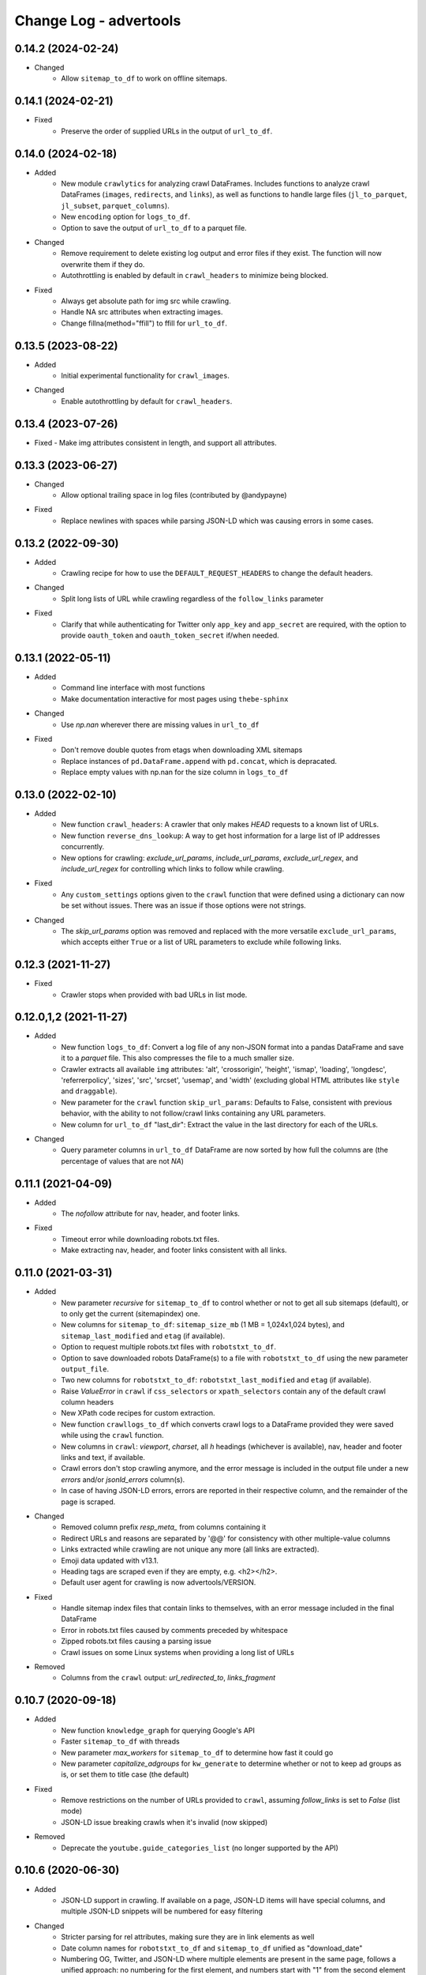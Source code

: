 =======================
Change Log - advertools
=======================

0.14.2 (2024-02-24)
-------------------

* Changed
    - Allow ``sitemap_to_df`` to work on offline sitemaps.

0.14.1 (2024-02-21)
-------------------

* Fixed
    - Preserve the order of supplied URLs in the output of ``url_to_df``.

0.14.0 (2024-02-18)
-------------------

* Added
    - New module ``crawlytics`` for analyzing crawl DataFrames. Includes functions to
      analyze crawl DataFrames (``images``, ``redirects``, and ``links``), as well as
      functions to handle large files (``jl_to_parquet``, ``jl_subset``, ``parquet_columns``).
    - New ``encoding`` option for ``logs_to_df``.
    - Option to save the output of ``url_to_df`` to a parquet file.

* Changed
    - Remove requirement to delete existing log output and error files if they exist.
      The function will now overwrite them if they do.
    - Autothrottling is enabled by default in ``crawl_headers`` to minimize being blocked.

* Fixed
    - Always get absolute path for img src while crawling.
    - Handle NA src attributes when extracting images.
    - Change fillna(method="ffill") to ffill for ``url_to_df``.

0.13.5 (2023-08-22)
-------------------

* Added
    - Initial experimental functionality for ``crawl_images``.

* Changed
    - Enable autothrottling by default for ``crawl_headers``.

0.13.4 (2023-07-26)
-------------------

* Fixed
  -  Make img attributes consistent in length, and support all attributes.

0.13.3 (2023-06-27)
-------------------

* Changed
    - Allow optional trailing space in log files (contributed by @andypayne)

* Fixed
    - Replace newlines with spaces while parsing JSON-LD which was causing 
      errors in some cases.


0.13.2 (2022-09-30)
-------------------

* Added
    - Crawling recipe for how to use the ``DEFAULT_REQUEST_HEADERS`` to change
      the default headers.

* Changed
    - Split long lists of URL while crawling regardless of the ``follow_links``
      parameter

* Fixed
    - Clarify that while authenticating for Twitter only ``app_key`` and 
      ``app_secret`` are required, with the option to provide ``oauth_token``
      and ``oauth_token_secret`` if/when needed.


0.13.1 (2022-05-11)
-------------------

* Added
    - Command line interface with most functions
    - Make documentation interactive for most pages using ``thebe-sphinx``

* Changed
    - Use `np.nan` wherever there are missing values in ``url_to_df``

* Fixed
    - Don't remove double quotes from etags when downloading XML sitemaps
    - Replace instances of ``pd.DataFrame.append`` with ``pd.concat``, which is
      depracated.
    - Replace empty values with np.nan for the size column in ``logs_to_df``


0.13.0 (2022-02-10)
-------------------

* Added
    - New function ``crawl_headers``: A crawler that only makes `HEAD` requests
      to a known list of URLs.
    - New function ``reverse_dns_lookup``: A way to get host information for a
      large list of IP addresses concurrently.
    - New options for crawling: `exclude_url_params`, `include_url_params`,
      `exclude_url_regex`, and `include_url_regex` for controlling which links to
      follow while crawling.

* Fixed
    - Any ``custom_settings`` options given to the ``crawl`` function that were
      defined using a dictionary can now be set without issues. There was an
      issue if those options were not strings.

* Changed
    - The `skip_url_params` option was removed and replaced with the more
      versatile ``exclude_url_params``, which accepts either ``True`` or a list
      of URL parameters to exclude while following links.

0.12.3 (2021-11-27)
-------------------

* Fixed
    - Crawler stops when provided with bad URLs in list mode.

0.12.0,1,2 (2021-11-27)
-----------------------

* Added
    - New function ``logs_to_df``: Convert a log file of any non-JSON format
      into a pandas DataFrame and save it to a `parquet` file. This also
      compresses the file to a much smaller size.
    - Crawler extracts all available ``img`` attributes: 'alt', 'crossorigin',
      'height', 'ismap', 'loading', 'longdesc', 'referrerpolicy', 'sizes',
      'src', 'srcset', 'usemap',  and 'width' (excluding global HTML attributes
      like ``style`` and ``draggable``).
    - New parameter for the ``crawl`` function ``skip_url_params``: Defaults to
      False, consistent with previous behavior, with the ability to not
      follow/crawl links containing any URL parameters.
    - New column for ``url_to_df`` "last_dir": Extract the value in the last
      directory for each of the URLs.

* Changed
    - Query parameter columns in ``url_to_df`` DataFrame are now sorted by how
      full the columns are (the percentage of values that are not `NA`)
 
0.11.1 (2021-04-09)
-------------------

* Added
    - The `nofollow` attribute for nav, header, and footer links.

* Fixed
    - Timeout error while downloading robots.txt files.
    - Make extracting nav, header, and footer links consistent with all links.

0.11.0 (2021-03-31)
-------------------

* Added
    - New parameter `recursive` for ``sitemap_to_df`` to control whether or not
      to get all sub sitemaps (default), or to only get the current
      (sitemapindex) one.
    - New columns for ``sitemap_to_df``: ``sitemap_size_mb``
      (1 MB = 1,024x1,024 bytes), and ``sitemap_last_modified`` and ``etag``
      (if available).
    - Option to request multiple robots.txt files with ``robotstxt_to_df``.
    - Option to save downloaded robots DataFrame(s) to a file with
      ``robotstxt_to_df`` using the new parameter ``output_file``.
    - Two new columns for ``robotstxt_to_df``: ``robotstxt_last_modified`` and
      ``etag`` (if available).
    - Raise `ValueError` in ``crawl`` if ``css_selectors`` or
      ``xpath_selectors`` contain any of the default crawl column headers
    - New XPath code recipes for custom extraction.
    - New function ``crawllogs_to_df`` which converts crawl logs to a DataFrame
      provided they were saved while using the ``crawl`` function.
    - New columns in ``crawl``: `viewport`, `charset`, all `h` headings
      (whichever is available), nav, header and footer links and text, if
      available.
    - Crawl errors don't stop crawling anymore, and the error message is
      included in the output file under a new `errors` and/or `jsonld_errors`
      column(s).
    - In case of having JSON-LD errors, errors are reported in their respective
      column, and the remainder of the page is scraped.

* Changed
    - Removed column prefix `resp_meta_` from columns containing it
    - Redirect URLs and reasons are separated by '@@' for consistency with
      other multiple-value columns
    - Links extracted while crawling are not unique any more (all links are
      extracted).
    - Emoji data updated with v13.1.
    - Heading tags are scraped even if they are empty, e.g. <h2></h2>.
    - Default user agent for crawling is now advertools/VERSION.

* Fixed
    - Handle sitemap index files that contain links to themselves, with an
      error message included in the final DataFrame
    - Error in robots.txt files caused by comments preceded by whitespace
    - Zipped robots.txt files causing a parsing issue
    - Crawl issues on some Linux systems when providing a long list of URLs

* Removed
    - Columns from the ``crawl`` output: `url_redirected_to`, `links_fragment`


0.10.7 (2020-09-18)
-------------------

* Added
    - New function ``knowledge_graph`` for querying Google's API
    - Faster ``sitemap_to_df`` with threads
    - New parameter `max_workers` for ``sitemap_to_df`` to determine how fast
      it could go
    - New parameter `capitalize_adgroups` for ``kw_generate`` to determine
      whether or not to keep ad groups as is, or set them to title case (the
      default)

* Fixed
    - Remove restrictions on the number of URLs provided to ``crawl``,
      assuming `follow_links` is set to `False` (list mode)
    - JSON-LD issue breaking crawls when it's invalid (now skipped)

* Removed
    - Deprecate the ``youtube.guide_categories_list`` (no longer supported by
      the API)

0.10.6 (2020-06-30)
-------------------

* Added
    - JSON-LD support in crawling. If available on a page, JSON-LD items will
      have special columns, and multiple JSON-LD snippets will be numbered for
      easy filtering
* Changed
    - Stricter parsing for rel attributes, making sure they are in link
      elements as well
    - Date column names for ``robotstxt_to_df`` and ``sitemap_to_df`` unified
      as "download_date"
    - Numbering OG, Twitter, and JSON-LD where multiple elements are present in
      the same page, follows a unified approach: no numbering for the first
      element, and numbers start with "1" from the second element on. "element",
      "element_1", "element_2" etc.

0.10.5 (2020-06-14)
-------------------

* Added
    - New features for the ``crawl`` function:
        * Extract canonical tags if available
        * Extract alternate `href` and `hreflang` tags if available
        * Open Graph data "og:title", "og:type", "og:image", etc.
        * Twitter cards data "twitter:site", "twitter:title", etc.

* Fixed
    - Minor fixes to ``robotstxt_to_df``:
        * Allow whitespace in fields
        * Allow case-insensitive fields

* Changed
    - ``crawl`` now only supports `output_file` with the extension ".jl"
    - ``word_frequency`` drops `wtd_freq` and `rel_value` columns if `num_list`
      is not provided

0.10.4 (2020-06-07)
-------------------

* Added
    - New function ``url_to_df``, splitting URLs into their components and to a
      DataFrame
    - Slight speed up for ``robotstxt_test``

0.10.3 (2020-06-03)
-------------------

* Added
    - New function ``robotstxt_test``, testing URLs and whether they can be
      fetched by certain user-agents

* Changed
    - Documentation main page relayout, grouping of topics, & sidebar captions
    - Various documentation clarifications and new tests

0.10.2 (2020-05-25)
-------------------

* Added
    - User-Agent info to requests getting sitemaps and robotstxt files
    - CSS/XPath selectors support for the crawl function
    - Support for custom spider settings with a new parameter ``custom_settings``

* Fixed
    - Update changed supported search operators and values for CSE

0.10.1 (2020-05-23)
-------------------

* Changed
    - Links are better handled, and new output columns are available:
      ``links_url``, ``links_text``, ``links_fragment``, ``links_nofollow``
    - ``body_text`` extraction is improved by containing <p>, <li>, and <span>
      elements

0.10.0 (2020-05-21)
-------------------

* Added
    - New function ``crawl`` for crawling and parsing websites
    - New function ``robotstxt_to_df`` downloading robots.txt files into
      DataFrames

0.9.1 (2020-05-19)
------------------

* Added
    - Ability to specify robots.txt file for ``sitemap_to_df``
    - Ability to retreive any kind of sitemap (news, video, or images)
    - Errors column to the returnd DataFrame if any errors occur
    - A new ``sitemap_downloaded`` column showing datetime of getting the
      sitemap

* Fixed
    - Logging issue causing ``sitemap_to_df`` to log the same action twice
    - Issue preventing URLs not ending with xml or gz from being retreived
    - Correct sitemap URL showing in the ``sitemap`` column

0.9.0 (2020-04-03)
------------------

* Added
    - New function ``sitemap_to_df`` imports an XML sitemap into a
      ``DataFrame``

0.8.1 (2020-02-08)
------------------

* Changed
    - Column `query_time` is now named `queryTime` in the `youtube` functions
    - Handle json_normalize import from pandas based on pandas version

0.8.0 (2020-02-02)
------------------

* Added
    - New module `youtube` connecting to all GET requests in API
    - `extract_numbers` new function
    - `emoji_search` new function
    - `emoji_df` new variable containing all emoji as a DataFrame

* Changed
    - Emoji database updated to v13.0
    - `serp_goog` with expanded `pagemap` and metadata

* Fixed
    - `serp_goog` errors, some parameters not appearing in result
      df
    - `extract_numbers` issue when providing dash as a separator
      in the middle

0.7.3 (2019-04-17)
------------------

* Added
    - New function `extract_exclamations` very similar to
      `extract_questions`
    - New function `extract_urls`, also counts top domains and
      top TLDs
    - New keys to `extract_emoji`; `top_emoji_categories`
      & `top_emoji_sub_categories`
    - Groups and sub-groups to `emoji db`

0.7.2 (2019-03-29)
------------------

* Changed
    - Emoji regex updated
    - Simpler extraction of Spanish `questions`

0.7.1 (2019-03-26)
------------------

* Fixed
    - Missing __init__ imports.


0.7.0 (2019-03-26)
------------------

* Added
    - New `extract_` functions:

      * Generic `extract` used by all others, and takes
        arbitrary regex to extract text.
      * `extract_questions` to get question mark statistics, as
        well as the text of questions asked.
      * `extract_currency` shows text that has currency symbols in it, as
        well as surrounding text.
      * `extract_intense_words` gets statistics about, and extract words with
        any character repeated three or more times, indicating an intense
        feeling (+ve or -ve).

    - New function `word_tokenize`:
      
      * Used by `word_frequency` to get tokens of
        1,2,3-word phrases (or more).
      * Split a list of text into tokens of a specified number of words each.

    - New stop-words from the ``spaCy`` package:

      **current:** Arabic, Azerbaijani, Danish, Dutch, English, Finnish,
      French, German, Greek, Hungarian, Italian, Kazakh, Nepali, Norwegian,
      Portuguese, Romanian, Russian, Spanish, Swedish, Turkish.

      **new:** Bengali, Catalan, Chinese, Croatian, Hebrew, Hindi, Indonesian,
      Irish, Japanese, Persian, Polish, Sinhala, Tagalog, Tamil, Tatar, Telugu,
      Thai, Ukrainian, Urdu, Vietnamese

* Changed
    - `word_frequency` takes new parameters:
        * `regex` defaults to words, but can be changed to anything '\S+'
          to split words and keep punctuation for example.

        * `sep` not longer used as an option, the above `regex` can
          be used instead

        * `num_list` now optional, and defaults to counts of 1 each if not
          provided. Useful for counting `abs_freq` only if data not
          available.

        * `phrase_len` the number of words in each split token. Defaults
          to 1 and can be set to 2 or higher. This helps in analyzing phrases
          as opposed to words.

    - Parameters supplied to `serp_goog` appear at the beginning
      of the result df
    - `serp_youtube` now contains `nextPageToken` to make
      paginating requests easier

0.6.0 (2019-02-11)
------------------

* New function
    - `extract_words` to extract an arbitrary set of words
* Minor updates
    - `ad_from_string` slots argument reflects new text
      ad lenghts
    - `hashtag` regex improved

0.5.3 (2019-01-31)
------------------

* Fix minor bugs
    - Handle Twitter search queries with 0 results in final request

0.5.2 (2018-12-01)
------------------

* Fix minor bugs
    - Properly handle requests for >50 items (`serp_youtube`)
    - Rewrite test for _dict_product
    - Fix issue with string printing error msg

0.5.1 (2018-11-06)
------------------

* Fix minor bugs
    - _dict_product implemented with lists
    - Missing keys in some YouTube responses

0.5.0 (2018-11-04)
------------------

* New function `serp_youtube`
    - Query YouTube API for videos, channels, or playlists
    - Multiple queries (product of parameters) in one function call
    - Reponse looping and merging handled, one DataFrame 
* `serp_goog` return Google's original error messages
* twitter responses with entities, get the entities extracted, each in a
  separate column


0.4.1 (2018-10-13)
------------------

* New function `serp_goog` (based on Google CSE)
    - Query Google search and get the result in a DataFrame
    - Make multiple queries / requests in one function call
    - All responses merged in one DataFrame
* twitter.get_place_trends results are ranked by town and country

0.4.0 (2018-10-08)
------------------

* New Twitter module based on twython
    - Wraps 20+ functions for getting Twitter API data
    - Gets data in a pands DataFrame
    - Handles looping over requests higher than the defaults
* Tested on Python 3.7

0.3.0 (2018-08-14)
------------------

* Search engine marketing cheat sheet.
* New set of extract\_ functions with summary stats for each:
    * extract_hashtags
    * extract_mentions
    * extract_emoji
* Tests and bug fixes

0.2.0 (2018-07-06)
------------------

* New set of kw_<match-type> functions.
* Full testing and coverage. 

0.1.0 (2018-07-02)
------------------

* First release on PyPI.
* Functions available:
    - ad_create: create a text ad place words in placeholders
    - ad_from_string: split a long string to shorter string that fit into
        given slots
    - kw_generate: generate keywords from lists of products and words
    - url_utm_ga: generate a UTM-tagged URL for Google Analytics tracking
    - word_frequency: measure the absolute and weighted frequency of words in
        collection of documents
